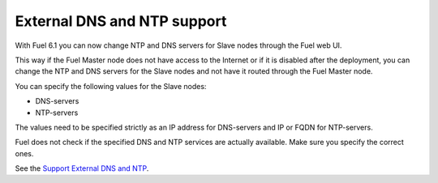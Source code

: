 
External DNS and NTP support
----------------------------

With Fuel 6.1 you can now change NTP and DNS servers
for Slave nodes through the Fuel web UI.

This way if the Fuel Master node does not
have access to the Internet or if it is disabled
after the deployment, you can change the NTP
and DNS servers for the Slave nodes and not
have it routed through the Fuel Master node.

You can specify the following values
for the Slave nodes:

* DNS-servers
* NTP-servers

The values need to be specified strictly
as an IP address for DNS-servers and IP or FQDN
for NTP-servers.

Fuel does not check if the specified DNS and NTP
services are actually available. Make sure
you specify the correct ones.

See the `Support External DNS and NTP
<https://blueprints.launchpad.net/fuel/+spec/external-dns-ntp-support>`_.
